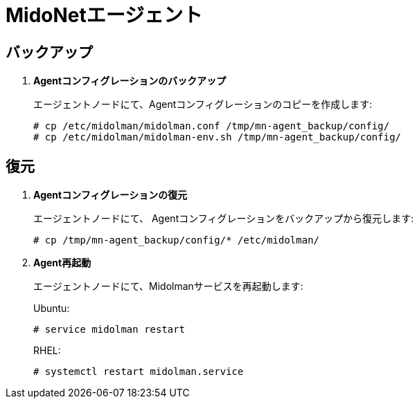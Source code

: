 [[backup_midolman]]
= MidoNetエージェント

++++
<?dbhtml stop-chunking?>
++++

== バックアップ

. *Agentコンフィグレーションのバックアップ*
+
====
エージェントノードにて、Agentコンフィグレーションのコピーを作成します:

[source]
----
# cp /etc/midolman/midolman.conf /tmp/mn-agent_backup/config/
# cp /etc/midolman/midolman-env.sh /tmp/mn-agent_backup/config/
----
====

== 復元

. *Agentコンフィグレーションの復元*
+
====
エージェントノードにて、 Agentコンフィグレーションをバックアップから復元します:

----
# cp /tmp/mn-agent_backup/config/* /etc/midolman/
----
====

. *Agent再起動*
+
====
エージェントノードにて、Midolmanサービスを再起動します:

Ubuntu:

[source]
----
# service midolman restart
----

RHEL:

[source]
----
# systemctl restart midolman.service
----
====
